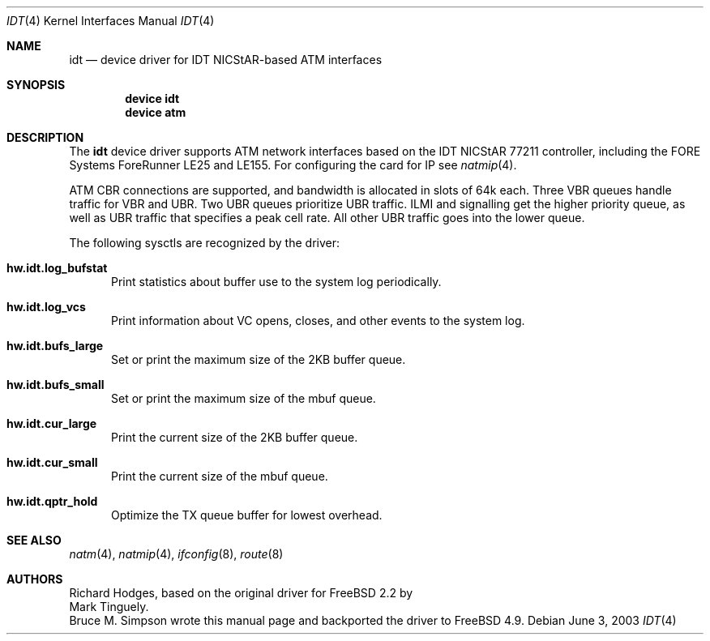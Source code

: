 .\" $FreeBSD$
.\"
.Dd June 3, 2003
.Dt IDT 4
.Os
.Sh NAME
.Nm idt
.Nd device driver for IDT NICStAR-based ATM interfaces
.Sh SYNOPSIS
.Cd "device idt"
.Cd "device atm"
.Sh DESCRIPTION
The
.Nm
device driver supports ATM network interfaces based on the
IDT NICStAR 77211 controller, including the FORE Systems
ForeRunner LE25 and LE155.
For configuring the card for IP see
.Xr natmip 4 .
.Pp
ATM CBR connections are supported, and bandwidth is allocated in
slots of 64k each.
Three VBR queues handle traffic for VBR and UBR.
Two UBR queues prioritize UBR traffic.
ILMI and signalling get the higher priority queue, as well as UBR traffic
that specifies a peak cell rate.
All other UBR traffic goes into the lower queue.
.Pp
The following sysctls are recognized by the driver:
.Bl -tag -width XXX
.It Cm hw.idt.log_bufstat
Print statistics about buffer use to the system log periodically.
.It Cm hw.idt.log_vcs
Print information about VC opens, closes, and other events to the system log.
.It Cm hw.idt.bufs_large
Set or print the maximum size of the 2KB buffer queue.
.It Cm hw.idt.bufs_small
Set or print the maximum size of the mbuf queue.
.It Cm hw.idt.cur_large
Print the current size of the 2KB buffer queue.
.It Cm hw.idt.cur_small
Print the current size of the mbuf queue.
.It Cm hw.idt.qptr_hold
Optimize the TX queue buffer for lowest overhead.
.El
.Sh SEE ALSO
.Xr natm 4 ,
.Xr natmip 4 ,
.Xr ifconfig 8 ,
.Xr route 8
.Sh AUTHORS
.An Richard Hodges ,
based on the original driver for
.Fx 2.2
by
.An Mark Tinguely.
.An Bruce M. Simpson
wrote this manual page and backported the driver to
.Fx 4.9 .
